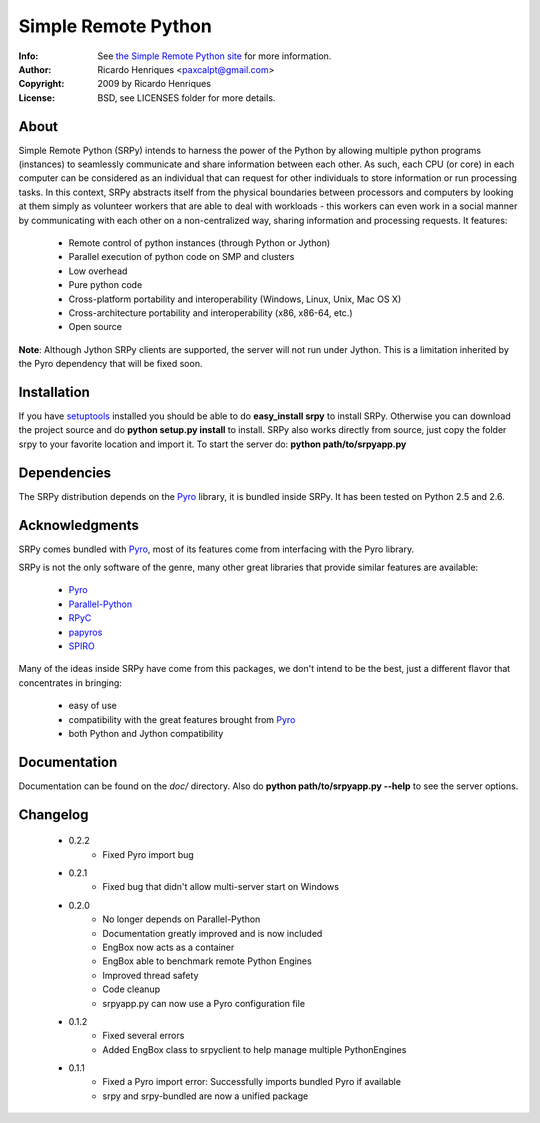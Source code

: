 ====================
Simple Remote Python
====================
:Info: See `the Simple Remote Python site <http://code.google.com/p/srpy/>`_ for more information.
:Author: Ricardo Henriques <paxcalpt@gmail.com>
:Copyright: 2009 by Ricardo Henriques
:License: BSD, see LICENSES folder for more details.

About
=====

Simple Remote Python (SRPy) intends to harness the power of the Python by
allowing multiple python programs (instances) to seamlessly communicate and
share information between each other. As such, each CPU (or core) in each
computer can be considered as an individual that can request for other
individuals to store information or run processing tasks. In this context,
SRPy abstracts itself from the physical boundaries between processors and
computers by looking at them simply as volunteer workers that are able to
deal with workloads - this workers can even work in a social manner by
communicating with each other on a non-centralized way, sharing information
and processing requests.
It features:

    * Remote control of python instances (through Python or Jython)
    * Parallel execution of python code on SMP and clusters
    * Low overhead
    * Pure python code
    * Cross-platform portability and interoperability (Windows, Linux, Unix, Mac OS X)
    * Cross-architecture portability and interoperability (x86, x86-64, etc.)
    * Open source

**Note**: Although Jython SRPy clients are supported, the server will not run
under Jython. This is a limitation inherited by the Pyro dependency that will
be fixed soon.

Installation
============
If you have `setuptools <http://peak.telecommunity.com/DevCenter/setuptools>`_
installed you should be able to do **easy_install srpy** to install SRPy.
Otherwise you can download the project source and do **python setup.py install**
to install. SRPy also works directly from source, just copy the folder srpy to
your favorite location and import it. To start the server do:
**python path/to/srpyapp.py**

Dependencies
============
The SRPy distribution depends on the `Pyro <http://pyro.sourceforge.net/>`_ library, it is bundled inside SRPy.
It has been tested on Python 2.5 and 2.6.

Acknowledgments
===============

SRPy comes bundled with `Pyro <http://pyro.sourceforge.net/>`_, most of its
features come from interfacing with the Pyro library.

SRPy is not the only software of the genre, many other great libraries that
provide similar features are available:

    * `Pyro <http://pyro.sourceforge.net/>`_
    * `Parallel-Python <http://www.parallelpython.com>`_
    * `RPyC <http://rpyc.wikidot.com/>`_
    * `papyros <http://code.google.com/p/papyros/>`_
    * `SPIRO <http://www.freenet.org.nz/python/spiro/>`_
    
Many of the ideas inside SRPy have come from this packages, we don't intend
to be the best, just a different flavor that concentrates in bringing:

    * easy of use
    * compatibility with the great features brought from `Pyro <http://pyro.sourceforge.net/>`_
    * both Python and Jython compatibility

Documentation
=============
Documentation can be found on the *doc/* directory. Also do
**python path/to/srpyapp.py --help** to see the server options.

Changelog
=========

    * 0.2.2
        * Fixed Pyro import bug
    
    * 0.2.1
        * Fixed bug that didn't allow multi-server start on Windows

    * 0.2.0
        * No longer depends on Parallel-Python
        * Documentation greatly improved and is now included
        * EngBox now acts as a container
        * EngBox able to benchmark remote Python Engines
        * Improved thread safety
        * Code cleanup
        * srpyapp.py can now use a Pyro configuration file

    * 0.1.2
        * Fixed several errors
        * Added EngBox class to srpyclient to help manage multiple PythonEngines

    * 0.1.1
        * Fixed a Pyro import error: Successfully imports bundled Pyro if available
        * srpy and srpy-bundled are now a unified package

